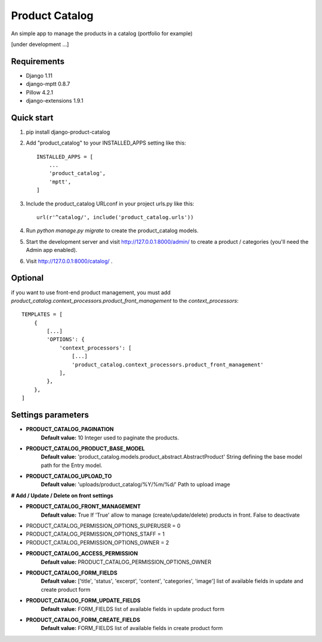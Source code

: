 ===============
Product Catalog
===============

An simple app to manage the products in a catalog (portfolio for example)

[under development ...]

Requirements
------------
- Django 1.11
- django-mptt 0.8.7
- Pillow 4.2.1
- django-extensions 1.9.1

Quick start
-----------
1. pip install django-product-catalog

2. Add "product_catalog" to your INSTALLED_APPS setting like this::

    INSTALLED_APPS = [
        ...
        'product_catalog',
        'mptt',
    ]


3. Include the product_catalog URLconf in your project urls.py like this::

    url(r'^catalog/', include('product_catalog.urls'))

4. Run `python manage.py migrate` to create the product_catalog models.

5. Start the development server and visit http://127.0.0.1:8000/admin/
   to create a product / categories (you'll need the Admin app enabled).

6. Visit http://127.0.0.1:8000/catalog/ .


Optional
--------
if you want to use front-end product management, you must add
`product_catalog.context_processors.product_front_management` to the `context_processors`::

    TEMPLATES = [
        {
            [...]
            'OPTIONS': {
                'context_processors': [
                    [...]
                    'product_catalog.context_processors.product_front_management'
                ],
            },
        },
    ]

Settings parameters
-------------------
- **PRODUCT_CATALOG_PAGINATION**
    **Default value:** 10
    Integer used to paginate the products.

- **PRODUCT_CATALOG_PRODUCT_BASE_MODEL**
    **Default value:** 'product_catalog.models.product_abstract.AbstractProduct'
    String defining the base model path for the Entry model.

- **PRODUCT_CATALOG_UPLOAD_TO**
    **Default value:** 'uploads/product_catalog/%Y/%m/%d/'
    Path to upload image


**# Add / Update / Delete on front settings**

- **PRODUCT_CATALOG_FRONT_MANAGEMENT**
    **Default value:** True
    If 'True' allow to manage (create/update/delete) products in front.
    False to deactivate

- PRODUCT_CATALOG_PERMISSION_OPTIONS_SUPERUSER = 0
- PRODUCT_CATALOG_PERMISSION_OPTIONS_STAFF = 1
- PRODUCT_CATALOG_PERMISSION_OPTIONS_OWNER = 2

- **PRODUCT_CATALOG_ACCESS_PERMISSION**
    **Default value:** PRODUCT_CATALOG_PERMISSION_OPTIONS_OWNER

- **PRODUCT_CATALOG_FORM_FIELDS**
    **Default value:** ['title', 'status', 'excerpt', 'content', 'categories', 'image']
    list of available fields in update and create product form

- **PRODUCT_CATALOG_FORM_UPDATE_FIELDS**
    **Default value:** FORM_FIELDS
    list of available fields in update product form

- **PRODUCT_CATALOG_FORM_CREATE_FIELDS**
    **Default value:** FORM_FIELDS
    list of available fields in create product form
